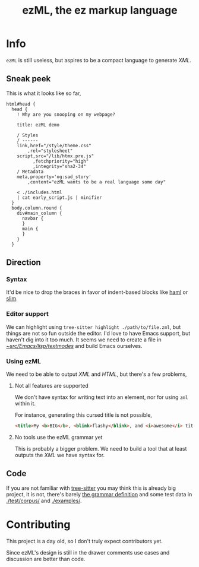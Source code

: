 #+title: ezML, the ez markup language

* Info
~ezML~ is still useless, but aspires to be a compact language to generate /XML/.


** Sneak peek
This is what it looks like so far,

#+begin_src zml
  html#head {
    head {
      ! Why are you snooping on my webpage?

      title: ezML demo

      / Styles
      / ------
      link,href="/style/theme.css"
          ,rel="stylesheet"
      script,src="/lib/htmx.pre.js"
            ,fetchpriority="high"
            ,integrity="sha2-34"
      / Metadata
      meta,property='og:sad_story'
          ,content="ezML wants to be a real language some day"

      < ./includes.html
      | cat early_script.js | minifier
    }
    body.column.round {
      div#main_column {
        navbar {
        }
        main {
        }
      }
    }
#+end_src

** Direction
*** Syntax
It'd be nice to drop the braces in favor of indent-based blocks like [[https://haml.info/][haml]] or [[https://slim-template.github.io/][slim]].
*** Editor support
We can highlight using ~tree-sitter highlight ./path/to/file.zml~, but things
are not so fun outside the editor.
I'd love to have Emacs support, but haven't dig into it too much. It seems we
need to create a file in [[https://github.com/emacs-mirror/emacs/blob/master/lisp/textmodes/][~/src/Emacs/lisp/textmodes/]] and build Emacs ourselves.
*** Using ezML
We need to be able to output /XML/ and /HTML/, but there's a few problems,

**** Not all features are supported
We don't have syntax for writing text into an element, nor for using ~zml~ within it.

For instance, generating this cursed title is not possible,

#+begin_src html
  <title>My <b>BIG</b>, <blink>flashy</blink>, and <i>awesome</i> title</title>
#+end_src

**** No tools use the ezML grammar yet
This is probably a bigger problem. We need to build a tool that at least outputs
the /XML/ we have syntax for.
** Code
If you are not familiar with [[https://tree-sitter.github.io/][tree-sitter]] you may think this is already big
project, it is not, there's barely [[./grammar.js][the grammar definition]] and some test data in
[[./test/corpus/]] and [[./examples/]].


* Contributing
This project is a day old, so I don't truly expect contributors yet.

Since ezML's design is still in the drawer comments use cases and discussion are
better than code.

